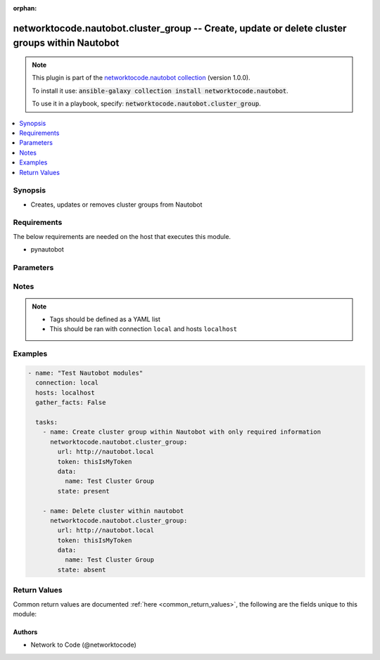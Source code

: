 .. Document meta

:orphan:

.. Anchors

.. _ansible_collections.networktocode.nautobot.cluster_group_module:

.. Anchors: short name for ansible.builtin

.. Anchors: aliases



.. Title

networktocode.nautobot.cluster_group -- Create, update or delete cluster groups within Nautobot
+++++++++++++++++++++++++++++++++++++++++++++++++++++++++++++++++++++++++++++++++++++++++++++++

.. Collection note

.. note::
    This plugin is part of the `networktocode.nautobot collection <https://galaxy.ansible.com/networktocode/nautobot>`_ (version 1.0.0).

    To install it use: :code:`ansible-galaxy collection install networktocode.nautobot`.

    To use it in a playbook, specify: :code:`networktocode.nautobot.cluster_group`.

.. version_added

.. versionadded:: 1.0.0 of networktocode.nautobot

.. contents::
   :local:
   :depth: 1

.. Deprecated


Synopsis
--------

.. Description

- Creates, updates or removes cluster groups from Nautobot


.. Aliases


.. Requirements

Requirements
------------
The below requirements are needed on the host that executes this module.

- pynautobot


.. Options

Parameters
----------

.. raw:: html

    <table  border=0 cellpadding=0 class="documentation-table">
        <tr>
            <th colspan="2">Parameter</th>
            <th>Choices/<font color="blue">Defaults</font></th>
                        <th width="100%">Comments</th>
        </tr>
                    <tr>
                                                                <td colspan="2">
                    <div class="ansibleOptionAnchor" id="parameter-data"></div>
                    <b>data</b>
                    <a class="ansibleOptionLink" href="#parameter-data" title="Permalink to this option"></a>
                    <div style="font-size: small">
                        <span style="color: purple">dictionary</span>
                                                 / <span style="color: red">required</span>                    </div>
                                                        </td>
                                <td>
                                                                                                                                                            </td>
                                                                <td>
                                            <div>Defines the cluster group configuration</div>
                                                        </td>
            </tr>
                                        <tr>
                                                    <td class="elbow-placeholder"></td>
                                                <td colspan="1">
                    <div class="ansibleOptionAnchor" id="parameter-data/name"></div>
                    <b>name</b>
                    <a class="ansibleOptionLink" href="#parameter-data/name" title="Permalink to this option"></a>
                    <div style="font-size: small">
                        <span style="color: purple">string</span>
                                                 / <span style="color: red">required</span>                    </div>
                                                        </td>
                                <td>
                                                                                                                                                            </td>
                                                                <td>
                                            <div>The name of the cluster group</div>
                                                        </td>
            </tr>
                                <tr>
                                                    <td class="elbow-placeholder"></td>
                                                <td colspan="1">
                    <div class="ansibleOptionAnchor" id="parameter-data/slug"></div>
                    <b>slug</b>
                    <a class="ansibleOptionLink" href="#parameter-data/slug" title="Permalink to this option"></a>
                    <div style="font-size: small">
                        <span style="color: purple">string</span>
                                                                    </div>
                                                        </td>
                                <td>
                                                                                                                                                            </td>
                                                                <td>
                                            <div>The slugified version of the name or custom slug.</div>
                                            <div>This is auto-generated following Nautobot rules if not provided</div>
                                                        </td>
            </tr>
                    
                                <tr>
                                                                <td colspan="2">
                    <div class="ansibleOptionAnchor" id="parameter-query_params"></div>
                    <b>query_params</b>
                    <a class="ansibleOptionLink" href="#parameter-query_params" title="Permalink to this option"></a>
                    <div style="font-size: small">
                        <span style="color: purple">list</span>
                         / <span style="color: purple">elements=string</span>                                            </div>
                                                        </td>
                                <td>
                                                                                                                                                            </td>
                                                                <td>
                                            <div>This can be used to override the specified values in ALLOWED_QUERY_PARAMS that is defined</div>
                                            <div>in plugins/module_utils/utils.py and provides control to users on what may make</div>
                                            <div>an object unique in their environment.</div>
                                                        </td>
            </tr>
                                <tr>
                                                                <td colspan="2">
                    <div class="ansibleOptionAnchor" id="parameter-state"></div>
                    <b>state</b>
                    <a class="ansibleOptionLink" href="#parameter-state" title="Permalink to this option"></a>
                    <div style="font-size: small">
                        <span style="color: purple">string</span>
                                                                    </div>
                                                        </td>
                                <td>
                                                                                                                            <ul style="margin: 0; padding: 0"><b>Choices:</b>
                                                                                                                                                                <li>absent</li>
                                                                                                                                                                                                <li><div style="color: blue"><b>present</b>&nbsp;&larr;</div></li>
                                                                                    </ul>
                                                                            </td>
                                                                <td>
                                            <div>Use <code>present</code> or <code>absent</code> for adding or removing.</div>
                                                        </td>
            </tr>
                                <tr>
                                                                <td colspan="2">
                    <div class="ansibleOptionAnchor" id="parameter-token"></div>
                    <b>token</b>
                    <a class="ansibleOptionLink" href="#parameter-token" title="Permalink to this option"></a>
                    <div style="font-size: small">
                        <span style="color: purple">string</span>
                                                 / <span style="color: red">required</span>                    </div>
                                                        </td>
                                <td>
                                                                                                                                                            </td>
                                                                <td>
                                            <div>The token created within Nautobot to authorize API access</div>
                                                        </td>
            </tr>
                                <tr>
                                                                <td colspan="2">
                    <div class="ansibleOptionAnchor" id="parameter-url"></div>
                    <b>url</b>
                    <a class="ansibleOptionLink" href="#parameter-url" title="Permalink to this option"></a>
                    <div style="font-size: small">
                        <span style="color: purple">string</span>
                                                 / <span style="color: red">required</span>                    </div>
                                                        </td>
                                <td>
                                                                                                                                                            </td>
                                                                <td>
                                            <div>URL of the Nautobot instance resolvable by Ansible control host</div>
                                                        </td>
            </tr>
                                <tr>
                                                                <td colspan="2">
                    <div class="ansibleOptionAnchor" id="parameter-validate_certs"></div>
                    <b>validate_certs</b>
                    <a class="ansibleOptionLink" href="#parameter-validate_certs" title="Permalink to this option"></a>
                    <div style="font-size: small">
                        <span style="color: purple">raw</span>
                                                                    </div>
                                                        </td>
                                <td>
                                                                                                                                                                                                                <b>Default:</b><br/><div style="color: blue">"yes"</div>
                                    </td>
                                                                <td>
                                            <div>If <code>no</code>, SSL certificates will not be validated. This should only be used on personally controlled sites using self-signed certificates.</div>
                                                        </td>
            </tr>
                        </table>
    <br/>

.. Notes

Notes
-----

.. note::
   - Tags should be defined as a YAML list
   - This should be ran with connection ``local`` and hosts ``localhost``

.. Seealso


.. Examples

Examples
--------

.. code-block:: yaml+jinja

    
    - name: "Test Nautobot modules"
      connection: local
      hosts: localhost
      gather_facts: False

      tasks:
        - name: Create cluster group within Nautobot with only required information
          networktocode.nautobot.cluster_group:
            url: http://nautobot.local
            token: thisIsMyToken
            data:
              name: Test Cluster Group
            state: present

        - name: Delete cluster within nautobot
          networktocode.nautobot.cluster_group:
            url: http://nautobot.local
            token: thisIsMyToken
            data:
              name: Test Cluster Group
            state: absent




.. Facts


.. Return values

Return Values
-------------
Common return values are documented :ref:`here <common_return_values>`, the following are the fields unique to this module:

.. raw:: html

    <table border=0 cellpadding=0 class="documentation-table">
        <tr>
            <th colspan="1">Key</th>
            <th>Returned</th>
            <th width="100%">Description</th>
        </tr>
                    <tr>
                                <td colspan="1">
                    <div class="ansibleOptionAnchor" id="return-cluster_group"></div>
                    <b>cluster_group</b>
                    <a class="ansibleOptionLink" href="#return-cluster_group" title="Permalink to this return value"></a>
                    <div style="font-size: small">
                      <span style="color: purple">dictionary</span>
                                          </div>
                                    </td>
                <td>success (when <em>state=present</em>)</td>
                <td>
                                            <div>Serialized object as created or already existent within Nautobot</div>
                                        <br/>
                                    </td>
            </tr>
                                <tr>
                                <td colspan="1">
                    <div class="ansibleOptionAnchor" id="return-msg"></div>
                    <b>msg</b>
                    <a class="ansibleOptionLink" href="#return-msg" title="Permalink to this return value"></a>
                    <div style="font-size: small">
                      <span style="color: purple">string</span>
                                          </div>
                                    </td>
                <td>always</td>
                <td>
                                            <div>Message indicating failure or info about what has been achieved</div>
                                        <br/>
                                    </td>
            </tr>
                        </table>
    <br/><br/>

..  Status (Presently only deprecated)


.. Authors

Authors
~~~~~~~

- Network to Code (@networktocode)



.. Parsing errors

